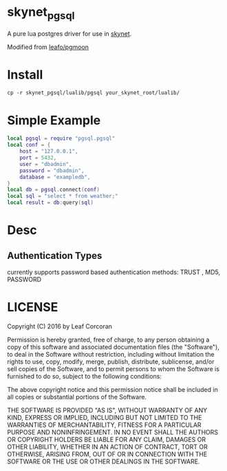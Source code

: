 * skynet_pgsql
A pure lua postgres driver for use in [[https://github.com/cloudwu/skynet][skynet]].

Modified from [[https://github.com/leafo/pgmoon][leafo/pgmoon]]

* Install
#+begin_src shell
  cp -r skynet_pgsql/lualib/pgsql your_skynet_root/lualib/
#+end_src
* Simple Example 
#+begin_src lua 
  local pgsql = require "pgsql.pgsql"
  local conf = {
	  host = "127.0.0.1",
	  port = 5432,
	  user = "dbadmin",
	  password = "dbadmin",
	  database = "exampledb",
  }
  local db = pgsql.connect(conf)
  local sql = "select * from weather;"
  local result = db:query(sql)
#+end_src
* Desc
** Authentication Types
currently supports password based authentication methods: TRUST , MD5, PASSWORD
* LICENSE

Copyright (C) 2016 by Leaf Corcoran

Permission is hereby granted, free of charge, to any person obtaining a copy
of this software and associated documentation files (the "Software"), to deal
in the Software without restriction, including without limitation the rights
to use, copy, modify, merge, publish, distribute, sublicense, and/or sell
copies of the Software, and to permit persons to whom the Software is
furnished to do so, subject to the following conditions:

The above copyright notice and this permission notice shall be included in all
copies or substantial portions of the Software.

THE SOFTWARE IS PROVIDED "AS IS", WITHOUT WARRANTY OF ANY KIND, EXPRESS OR
IMPLIED, INCLUDING BUT NOT LIMITED TO THE WARRANTIES OF MERCHANTABILITY,
FITNESS FOR A PARTICULAR PURPOSE AND NONINFRINGEMENT. IN NO EVENT SHALL THE
AUTHORS OR COPYRIGHT HOLDERS BE LIABLE FOR ANY CLAIM, DAMAGES OR OTHER
LIABILITY, WHETHER IN AN ACTION OF CONTRACT, TORT OR OTHERWISE, ARISING FROM,
OUT OF OR IN CONNECTION WITH THE SOFTWARE OR THE USE OR OTHER DEALINGS IN THE
SOFTWARE.
